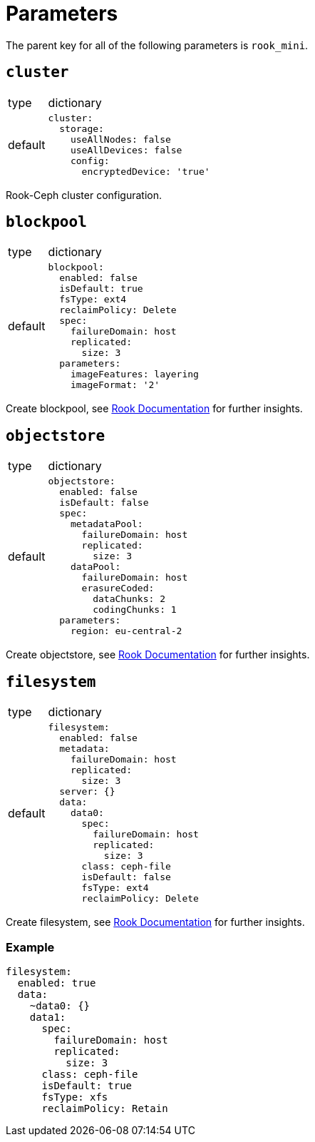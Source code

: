 = Parameters

The parent key for all of the following parameters is `rook_mini`.

== `cluster`

[horizontal]
type:: dictionary
default::
+
[source, yaml]
----
cluster:
  storage:
    useAllNodes: false
    useAllDevices: false
    config:
      encryptedDevice: 'true'
----

Rook-Ceph cluster configuration.

== `blockpool`

[horizontal]
type:: dictionary
default::
+
[source, yaml]
----
blockpool:
  enabled: false
  isDefault: true
  fsType: ext4
  reclaimPolicy: Delete
  spec:
    failureDomain: host
    replicated:
      size: 3
  parameters:
    imageFeatures: layering
    imageFormat: '2'
----

Create blockpool, see https://rook.io/docs/rook/latest-release/Getting-Started/example-configurations/#block-devices[Rook Documentation] for further insights.

== `objectstore`

[horizontal]
type:: dictionary
default::
+
[source, yaml]
----
objectstore:
  enabled: false
  isDefault: false
  spec:
    metadataPool:
      failureDomain: host
      replicated:
        size: 3
    dataPool:
      failureDomain: host
      erasureCoded:
        dataChunks: 2
        codingChunks: 1
  parameters:
    region: eu-central-2
----

Create objectstore, see https://rook.io/docs/rook/latest-release/Getting-Started/example-configurations/#object-storage[Rook Documentation] for further insights.

== `filesystem`

[horizontal]
type:: dictionary
default::
+
[source, yaml]
----
filesystem:
  enabled: false
  metadata:
    failureDomain: host
    replicated:
      size: 3
  server: {}
  data:
    data0:
      spec:
        failureDomain: host
        replicated:
          size: 3
      class: ceph-file
      isDefault: false
      fsType: ext4
      reclaimPolicy: Delete
----

Create filesystem, see https://rook.io/docs/rook/latest-release/Getting-Started/example-configurations/#shared-filesystem[Rook Documentation] for further insights.


=== Example

[source, yaml]
----
filesystem:
  enabled: true
  data:
    ~data0: {}
    data1:
      spec:
        failureDomain: host
        replicated:
          size: 3
      class: ceph-file
      isDefault: true
      fsType: xfs
      reclaimPolicy: Retain
----
